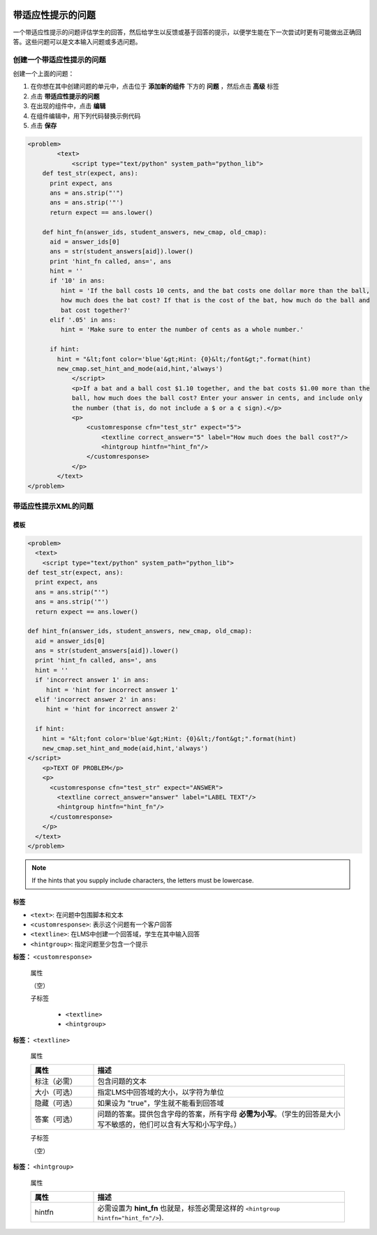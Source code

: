  .. _Problem with Adaptive Hint:

################################
带适应性提示的问题
################################

一个带适应性提示的问题评估学生的回答，然后给学生以反馈或基于回答的提示，以便学生能在下一次尝试时更有可能做出正确回答。这些问题可以是文本输入问题或多选问题。

.. image:: ../../../shared/building_and_running_chapters/Images/ProblemWithAdaptiveHintExample.png
 :alt: Image of a problem with an adaptive hint

******************************************
创建一个带适应性提示的问题
******************************************

创建一个上面的问题：

#. 在你想在其中创建问题的单元中，点击位于 **添加新的组件** 下方的 **问题** ，然后点击 **高级** 标签
#. 点击 **带适应性提示的问题**
#. 在出现的组件中，点击 **编辑**
#. 在组件编辑中，用下列代码替换示例代码
#. 点击 **保存**

.. code-block:: xml

    <problem>
	    <text>
	        <script type="text/python" system_path="python_lib">
	def test_str(expect, ans):
	  print expect, ans
	  ans = ans.strip("'")
	  ans = ans.strip('"')
	  return expect == ans.lower()

	def hint_fn(answer_ids, student_answers, new_cmap, old_cmap):
	  aid = answer_ids[0]
	  ans = str(student_answers[aid]).lower()
	  print 'hint_fn called, ans=', ans
	  hint = ''
	  if '10' in ans:
	     hint = 'If the ball costs 10 cents, and the bat costs one dollar more than the ball, 
	     how much does the bat cost? If that is the cost of the bat, how much do the ball and 
	     bat cost together?'
	  elif '.05' in ans:
	     hint = 'Make sure to enter the number of cents as a whole number.'

	  if hint:
	    hint = "&lt;font color='blue'&gt;Hint: {0}&lt;/font&gt;".format(hint)
	    new_cmap.set_hint_and_mode(aid,hint,'always')
	        </script>
	        <p>If a bat and a ball cost $1.10 together, and the bat costs $1.00 more than the 
	        ball, how much does the ball cost? Enter your answer in cents, and include only 
	        the number (that is, do not include a $ or a ¢ sign).</p>
	        <p>
	            <customresponse cfn="test_str" expect="5">
	                <textline correct_answer="5" label="How much does the ball cost?"/>
	                <hintgroup hintfn="hint_fn"/>
	            </customresponse>
	        </p>
	    </text>
    </problem>

.. _Problem with Adaptive Hint XML:

*********************************
带适应性提示XML的问题
*********************************

========
模板
========

.. code-block:: xml

	<problem>
	  <text>
	    <script type="text/python" system_path="python_lib">
	def test_str(expect, ans):
	  print expect, ans
	  ans = ans.strip("'")
	  ans = ans.strip('"')
	  return expect == ans.lower()

	def hint_fn(answer_ids, student_answers, new_cmap, old_cmap):
	  aid = answer_ids[0]
	  ans = str(student_answers[aid]).lower()
	  print 'hint_fn called, ans=', ans
	  hint = ''
	  if 'incorrect answer 1' in ans:
	     hint = 'hint for incorrect answer 1'
	  elif 'incorrect answer 2' in ans:
	     hint = 'hint for incorrect answer 2'

	  if hint:
	    hint = "&lt;font color='blue'&gt;Hint: {0}&lt;/font&gt;".format(hint)
	    new_cmap.set_hint_and_mode(aid,hint,'always')
	</script>
	    <p>TEXT OF PROBLEM</p>
	    <p>
	      <customresponse cfn="test_str" expect="ANSWER">
	        <textline correct_answer="answer" label="LABEL TEXT"/>
	        <hintgroup hintfn="hint_fn"/>
	      </customresponse>
	    </p>
	  </text>
	</problem>

.. note:: If the hints that you supply include characters, the letters must be lowercase.

========
标签
========

* ``<text>``: 在问题中包围脚本和文本
* ``<customresponse>``: 表示这个问题有一个客户回答
* ``<textline>``: 在LMS中创建一个回答域，学生在其中输入回答
* ``<hintgroup>``: 指定问题至少包含一个提示

**标签：** ``<customresponse>``

  属性

  （空）

  子标签

     * ``<textline>``
     * ``<hintgroup>``

**标签：** ``<textline>``

  属性

  .. list-table::
     :widths: 20 80
     :header-rows: 1

     * - 属性
       - 描述
     * - 标注（必需）
       - 包含问题的文本
     * - 大小（可选）
       - 指定LMS中回答域的大小，以字符为单位
     * - 隐藏（可选）
       - 如果设为 "true"，学生就不能看到回答域
     * - 答案（可选）
       - 问题的答案。提供包含字母的答案，所有字母 **必需为小写**。（学生的回答是大小写不敏感的，他们可以含有大写和小写字母。）

  子标签
  
  （空）

**标签：** ``<hintgroup>``

  属性

  .. list-table::
     :widths: 20 80
     :header-rows: 1

     * - 属性
       - 描述
     * - hintfn
       - 必需设置为 **hint_fn** 也就是，标签必需是这样的 ``<hintgroup hintfn="hint_fn"/>``).
       
